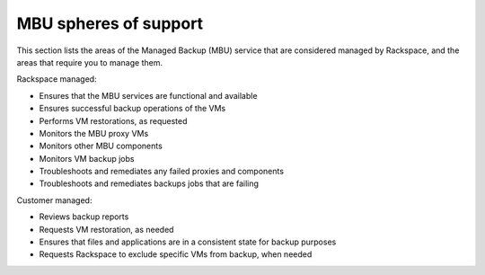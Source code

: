 ======================
MBU spheres of support
======================

This section lists the areas of the Managed Backup (MBU) service that
are considered managed by Rackspace, and the areas that require you to
manage them.

Rackspace managed:

- Ensures that the MBU services are functional and available
- Ensures successful backup operations of the VMs
- Performs VM restorations, as requested
- Monitors the MBU proxy VMs
- Monitors other MBU components
- Monitors VM backup jobs
- Troubleshoots and remediates any failed proxies and components
- Troubleshoots and remediates backups jobs that are failing


Customer managed:

- Reviews backup reports
- Requests VM restoration, as needed
- Ensures that files and applications are in a consistent state for
  backup purposes
- Requests Rackspace to exclude specific VMs from backup, when needed
